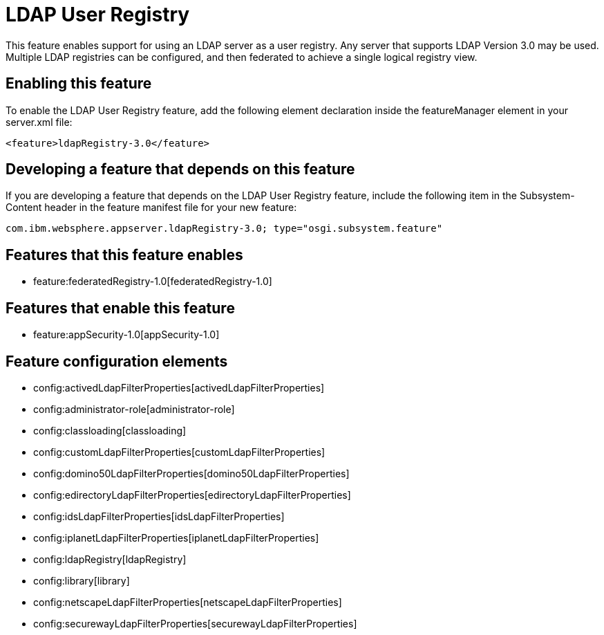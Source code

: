 = LDAP User Registry
:nofooter:
This feature enables support for using  an LDAP server as a user registry. Any server that supports LDAP Version 3.0 may be used.  Multiple LDAP registries can be configured, and then federated to achieve a single logical registry view. 

== Enabling this feature
To enable the LDAP User Registry feature, add the following element declaration inside the featureManager element in your server.xml file:


----
<feature>ldapRegistry-3.0</feature>
----

== Developing a feature that depends on this feature
If you are developing a feature that depends on the LDAP User Registry feature, include the following item in the Subsystem-Content header in the feature manifest file for your new feature:


[source,]
----
com.ibm.websphere.appserver.ldapRegistry-3.0; type="osgi.subsystem.feature"
----

== Features that this feature enables
* feature:federatedRegistry-1.0[federatedRegistry-1.0]

== Features that enable this feature
* feature:appSecurity-1.0[appSecurity-1.0]

== Feature configuration elements
* config:activedLdapFilterProperties[activedLdapFilterProperties]
* config:administrator-role[administrator-role]
* config:classloading[classloading]
* config:customLdapFilterProperties[customLdapFilterProperties]
* config:domino50LdapFilterProperties[domino50LdapFilterProperties]
* config:edirectoryLdapFilterProperties[edirectoryLdapFilterProperties]
* config:idsLdapFilterProperties[idsLdapFilterProperties]
* config:iplanetLdapFilterProperties[iplanetLdapFilterProperties]
* config:ldapRegistry[ldapRegistry]
* config:library[library]
* config:netscapeLdapFilterProperties[netscapeLdapFilterProperties]
* config:securewayLdapFilterProperties[securewayLdapFilterProperties]
